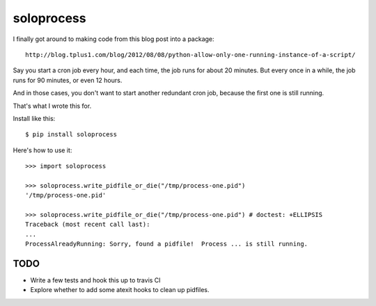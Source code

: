+++++++++++
soloprocess
+++++++++++

I finally got around to making code from this blog post into a package::

    http://blog.tplus1.com/blog/2012/08/08/python-allow-only-one-running-instance-of-a-script/

Say you start a cron job every hour, and each time, the job runs for
about 20 minutes.  But every once in a while, the job runs for 90
minutes, or even 12 hours.

And in those cases, you don't want to start another redundant cron job,
because the first one is still running.

That's what I wrote this for.

Install like this::

    $ pip install soloprocess

Here's how to use it::

    >>> import soloprocess

    >>> soloprocess.write_pidfile_or_die("/tmp/process-one.pid")
    '/tmp/process-one.pid'

    >>> soloprocess.write_pidfile_or_die("/tmp/process-one.pid") # doctest: +ELLIPSIS
    Traceback (most recent call last):
    ...
    ProcessAlreadyRunning: Sorry, found a pidfile!  Process ... is still running.

TODO
====

*   Write a few tests and hook this up to travis CI
*   Explore whether to add some atexit hooks to clean up pidfiles.
